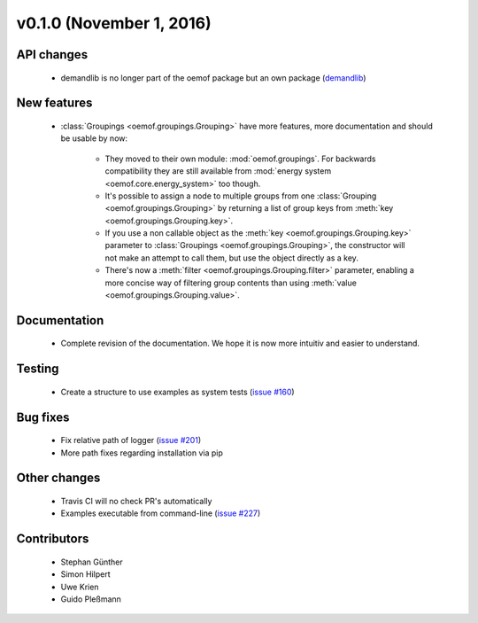 v0.1.0 (November 1, 2016)
++++++++++++++++++++++++++

API changes
###########

 * demandlib is no longer part of the oemof package but an own package (`demandlib <https://github.com/oemof/demandlib>`_)


New features
############

 * :class:`Groupings <oemof.groupings.Grouping>` have more features, more
   documentation and should be usable by now:

    * They moved to their own module: :mod:`oemof.groupings`. For backwards
      compatibility they are still available from :mod:`energy system
      <oemof.core.energy_system>` too though.

    * It's possible to assign a node to multiple groups from one
      :class:`Grouping <oemof.groupings.Grouping>` by returning a list of group
      keys from :meth:`key <oemof.groupings.Grouping.key>`.

    * If you use a non callable object as the :meth:`key
      <oemof.groupings.Grouping.key>` parameter to :class:`Groupings
      <oemof.groupings.Grouping>`, the constructor will not make an attempt to
      call them, but use the object directly as a key.

    * There's now a :meth:`filter <oemof.groupings.Grouping.filter>` parameter,
      enabling a more concise way of filtering group contents than using
      :meth:`value <oemof.groupings.Grouping.value>`.


Documentation
#############

 * Complete revision of the documentation. We hope it is now more intuitiv and easier to understand.


Testing
#######

 * Create a structure to use examples as system tests (`issue #160 <https://github.com/oemof/oemof_base/issues/160>`_)

Bug fixes
#########

 * Fix relative path of logger (`issue #201 <https://github.com/oemof/oemof_base/issues/201>`_)
 * More path fixes regarding installation via pip


Other changes
#############

 * Travis CI will no check PR's automatically
 * Examples executable from command-line (`issue #227 <https://github.com/oemof/oemof_base/issues/227>`_)


Contributors
############

 * Stephan Günther
 * Simon Hilpert
 * Uwe Krien
 * Guido Pleßmann
